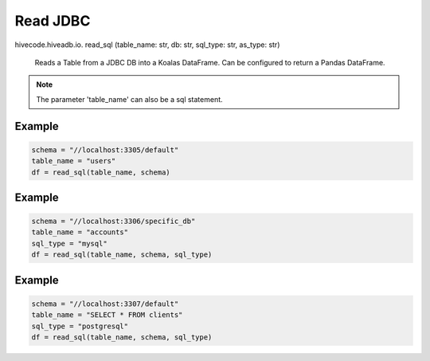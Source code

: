 Read JDBC
=========

.. role:: method
.. role:: param

hivecode.hiveadb.io. :method:`read_sql` (:param:`table_name: str, db: str, sql_type: str, as_type: str`)

    Reads a Table from a JDBC DB into a Koalas DataFrame. Can be configured to return a Pandas DataFrame.

.. note::
    
    The parameter 'table_name' can also be a sql statement.

Example
^^^^^^^
..  code-block:: python

    schema = "//localhost:3305/default"
    table_name = "users"
    df = read_sql(table_name, schema)

Example
^^^^^^^
..  code-block:: python

    schema = "//localhost:3306/specific_db"
    table_name = "accounts"
    sql_type = "mysql"
    df = read_sql(table_name, schema, sql_type)

Example
^^^^^^^
..  code-block:: python

    schema = "//localhost:3307/default"
    table_name = "SELECT * FROM clients"
    sql_type = "postgresql"
    df = read_sql(table_name, schema, sql_type)
